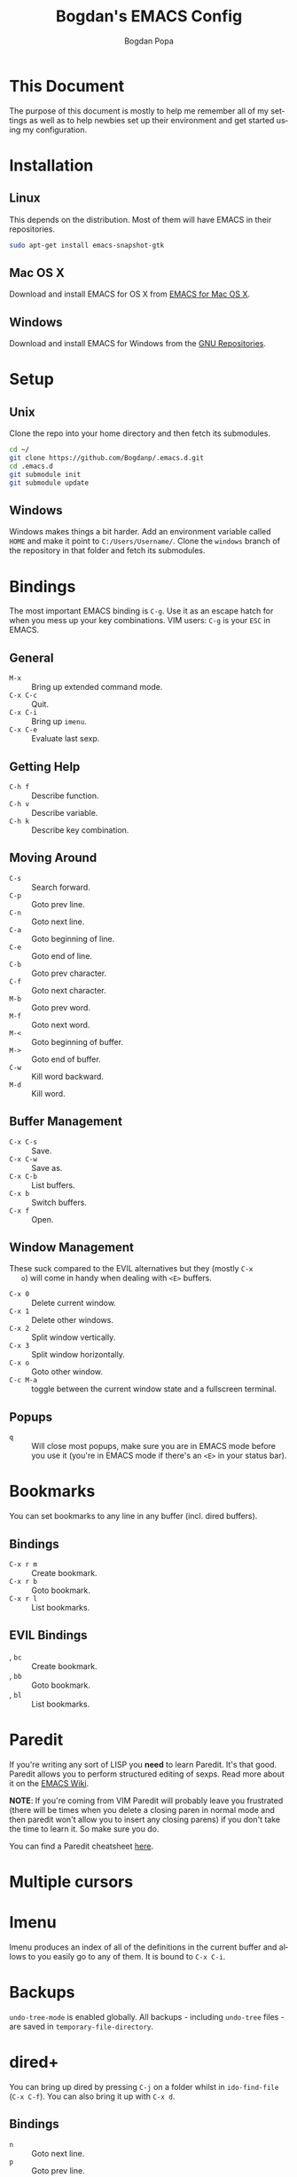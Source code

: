 #+TITLE:    Bogdan's EMACS Config
#+AUTHOR:   Bogdan Popa
#+EMAIL:    popa.bogdanp@gmail.com
#+STARTUP:  overview
#+LANGUAGE: en

* This Document
  The purpose of this document is mostly to help me remember all of my
  settings as well as to help newbies set up their environment and get
  started using my configuration.

* Installation
** Linux
   This depends on the distribution. Most of them will have EMACS in
   their repositories.

   #+BEGIN_SRC sh
     sudo apt-get install emacs-snapshot-gtk
   #+END_SRC

** Mac OS X
   Download and install EMACS for OS X from [[http://emacsformacosx.com][EMACS for Mac OS X]].

** Windows
   Download and install EMACS for Windows from the [[http://ftp.gnu.org.ua/gnu/emacs/windows/][GNU Repositories]].

* Setup
** Unix
   Clone the repo into your home directory and then fetch its
   submodules.

   #+BEGIN_SRC sh
     cd ~/
     git clone https://github.com/Bogdanp/.emacs.d.git
     cd .emacs.d
     git submodule init
     git submodule update
   #+END_SRC

** Windows
   Windows makes things a bit harder. Add an environment variable
   called =HOME= and make it point to =C:/Users/Username/=. Clone the
   =windows= branch of the repository in that folder and fetch its
   submodules.

* Bindings
  The most important EMACS binding is =C-g=. Use it as an escape hatch
  for when you mess up your key combinations. VIM users: =C-g= is your
  =ESC= in EMACS.

** General
   - =M-x= :: Bring up extended command mode.
   - =C-x C-c= :: Quit.
   - =C-x C-i= :: Bring up =imenu=.
   - =C-x C-e= :: Evaluate last sexp.

** Getting Help
   - =C-h f= :: Describe function.
   - =C-h v= :: Describe variable.
   - =C-h k= :: Describe key combination.

** Moving Around
   - =C-s= :: Search forward.
   - =C-p= :: Goto prev line.
   - =C-n= :: Goto next line.
   - =C-a= :: Goto beginning of line.
   - =C-e= :: Goto end of line.
   - =C-b= :: Goto prev character.
   - =C-f= :: Goto next character.
   - =M-b= :: Goto prev word.
   - =M-f= :: Goto next word.
   - =M-<= :: Goto beginning of buffer.
   - =M->= :: Goto end of buffer.
   - =C-w= :: Kill word backward.
   - =M-d= :: Kill word.

** Buffer Management
   - =C-x C-s= :: Save.
   - =C-x C-w= :: Save as.
   - =C-x C-b= :: List buffers.
   - =C-x b= :: Switch buffers.
   - =C-x f= :: Open.

** Window Management
   These suck compared to the EVIL alternatives but they (mostly =C-x
   o=) will come in handy when dealing with =<E>= buffers.

   - =C-x 0= :: Delete current window.
   - =C-x 1= :: Delete other windows.
   - =C-x 2= :: Split window vertically.
   - =C-x 3= :: Split window horizontally.
   - =C-x o= :: Goto other window.
   - =C-c M-a= :: toggle between the current window state and a
                  fullscreen terminal.

** Popups
   - =q= :: Will close most popups, make sure you are in EMACS mode
            before you use it (you're in EMACS mode if there's an
            =<E>= in your status bar).

* Bookmarks
  You can set bookmarks to any line in any buffer (incl. dired
  buffers).

** Bindings
   - =C-x r m= :: Create bookmark.
   - =C-x r b= :: Goto bookmark.
   - =C-x r l= :: List bookmarks.

** EVIL Bindings
   - , =bc= :: Create bookmark.
   - , =bb= :: Goto bookmark.
   - , =bl= :: List bookmarks.

* Paredit
  If you're writing any sort of LISP you *need* to learn Paredit. It's
  that good. Paredit allows you to perform structured editing of
  sexps. Read more about it on the [[http://www.emacswiki.org/emacs/ParEdit][EMACS Wiki]].

  *NOTE*: If you're coming from VIM Paredit will probably leave you
  frustrated (there will be times when you delete a closing paren in
  normal mode and then paredit won't allow you to insert any closing
  parens) if you don't take the time to learn it. So make sure you do.

  You can find a Paredit cheatsheet [[http://pub.gajendra.net/src/paredit-refcard.pdf][here]].

* Multiple cursors
* Imenu
  Imenu produces an index of all of the definitions in the current
  buffer and allows to you easily go to any of them. It is bound to
  =C-x C-i=.

* Backups
  =undo-tree-mode= is enabled globally. All backups - including
  =undo-tree= files - are saved in =temporary-file-directory=.

* dired+
  You can bring up dired by pressing =C-j= on a folder whilst in
  =ido-find-file= (=C-x C-f=). You can also bring it up with =C-x d=.

** Bindings
   - =n= :: Goto next line.
   - =p= :: Goto prev line.
   - =+= :: Create directory.
   - =x= :: Execute changes.
   - =D= :: Delete file immediately.
   - =d= :: Mark file for deletion.
   - =g= :: Refresh buffer.
   - =m= :: Mark file.
   - =u= :: Unmark file.
   - =R= :: Rename file(s).
   - =U= :: Unmark all files.

* EVIL
** Differences From Standard EVIL
   My EVIL mode fork makes some changes to the way registers are
   handled. Most importantly, while you are inside an EVIL mode
   buffer you can only access the clipboard through the =+= register
   and nothing else, this prevents EMACS from dirtying the clipboard
   whenever you cut things.

   The copy-on-motion bug is fixed.

   =C-w= now works in the minibuffer.

** Common Bindings
   You can drop into EMACS mode for a single command using ~\~.

   - =C-z= :: Toggle between EVIL and EMACS mode.

** Normal Mode Bindings
   - =SPC= :: Bring up ace jump mode.
   - =S-SPC= :: Bring up ace char jump mode.
   - =C-w f= :: Toggle window fullscreen.

** Visual Mode Bindings
   The =C-a=, =C-e=, =C-p=, =C-n= bindings are available in visual
   mode.

** Insert Mode Bindings
   The =C-a=, =C-e=, =C-p=, =C-n= bindings are available in insert
   mode.

   - =C-w= :: Kill word backward.
   - =C-r= :: Yank from register.

* Magit
  Magit is fucking great. You can find its official manual [[http://magit.github.io/master/magit.html][here]].

** Generic Bindings
   - =n=   :: Goto next object.
   - =p=   :: Goto prev object.
   - =TAB= :: Expand/collapse object.
   - =RET= :: Open object.

** Status Bindings
   Use =C-c m= to bring =magit-status= up.

   - =S= :: Stage everything.
   - =s= :: Stage object under point.
   - =u= :: Unstage object under point.
   - =b*= :: Branch operations.
   - =c*= :: Commit operations.
   - =f*= :: Fetch operations.
   - =F*= :: Pull operations.
   - =P*= :: Push operations.

** Branch Bindings
   Use =bv= inside =magit-status= to bring up the visual branch manager.

* Org
** EMACS Bindings
*** Agenda
    -     =C-c .= :: Insert date.
    - =C-u C-c .= :: Insert date and time.

*** Buffer
    - =C-x n s= :: Narrow buffer.
    - =C-x n w= :: Widen buffer.

*** Document
    - =C-c C-e= :: Export document.

*** Headlines
    -   =TAB=  :: Expand/collapse headline.
    - =S-TAB=  :: Expand/collapse everything.
    - =C-RET=  :: Add new headline at the current level.
    - =M-RET=  :: Add new headline/list item at the current level.
    - =M-→=   :: Increase headline level.
    - =M-←=   :: Decrease headline level.
    - =S-M-→= :: Increase headline level incl. children.
    - =S-M-←= :: Decrease headline level incl. children.

*** Movement
    - =C-c C-u= :: Goto parent headline.
    - =C-c C-b= :: Prev same-level headline.
    - =C-c C-f= :: Next same-level headline.
    - =C-c C-p= :: Prev headline.
    - =C-c C-n= :: Next headline.

*** Source Code
    - =C-c=' :: Open up the code in a source code block in a separate
                buffer for editing.
    - =<sTAB= :: Insert source code block. You need to be in insert or
                 EMACS mode to use this one.

** EVIL Bindings
*** Agenda
    - , =a= :: Bring up agenda (this one is globally-available).

*** Headlines
    - , =t= :: Toggle headline state.

    - =-= :: Cycle list bullet.
    - =<= :: Decrease headline level.
    - =>= :: Increase headline level.

*** Movement
    - =gu= :: Goto parent headline.
    - =gj= :: Goto next same-level headline.
    - =gk= :: Goto prev same-level headline.

* Prodigy
  Prodigy is bound to =C-c p=.

** Services
   Services should be defined in =config/init-prodigy.el=. The
   following is an example service:

   #+BEGIN_SRC elisp -n -r
     (prodigy-define-service
       :name "Python Server"
       :command "python"
       :args '("-m" "SimpleHTTPServer" "8093")
       :cwd "/path/to/my/project/"
       :tags '(example)
       :kill-process-buffer-on-stop t)
   #+END_SRC

** Bindings
   - =n= :: Next process.
   - =p= :: Prev process.
   - =s= :: Start process.
   - =S= :: Stop process.
   - =r= :: Restart process.
   - =$= :: View process log.
   - =F= :: Clear filters.
   - =f t= :: Filter by tag.
   - =f n= :: Filter by name.
   - =j d= :: Open dired for the current process.
   - =j m= :: Open magit for the current process.

* Haskell
  You will need a recent version of =ghc= and =cabal= as well as the
  following packages: =hlint=, =ghc-mod=, =ghci-ng=,
  =structured-haskell-mode=, =stylish-haskell=.

** Structured Haskell Mode
   See the [[https://github.com/chrisdone/structured-haskell-mode][Official Repository]].

** Bindings
   - =C-c C-l= :: Load the buffer into a REPL.
   - =C-c C-t= :: View type of object at point.

* PHP
  PHP is supported through =php-mode= and =web-mode=. Use =web-mode=
  for mixed HTML and PHP files and =php-mode= for pure PHP files. The
  default mode for PHP files is =web-mode=.

** Flycheck
   Install =phpcs= from PEAR and you should be good to go.

* Python
** Flycheck
   Install =flake8= to use it as a backend for Flycheck.

*** Ignoring Certain Errors
    Create a =.flake8rc= file in your =HOME= directory. For example:

    #+NAME: .flake8rc
    #+BEGIN_SRC conf -n -r
      [flake8]
      ignore = E501,F403,E712
    #+END_SRC

*** Bindings
    - =C-c !n= :: Goto next error.
    - =C-c !p= :: Goto prev error.
    - =C-c !l= :: List errors.

** Jedi
   Install =virtualenv= and =epc= and then run =M-x jedi:install-server=.

*** Bindings
    - =C-c .= :: Goto definition (and =C-c= ,).
    - =C-c ?= :: Show documentation of the object at point.

* Scala
  View the ENSIME manual at the [[https://github.com/ensime/ensime-src][Official Repository]]. Start up ENSIME
  in a Scala buffer with =M-x ensime RET=.

